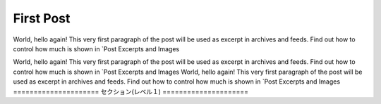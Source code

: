 .. post:: Mar 04, 2024
   :tags: atag
   :author: Bergamot

First Post
==========

World, hello again! This very first paragraph of the post will be used
as excerpt in archives and feeds. Find out how to control how much is shown
in `Post Excerpts and Images

World, hello again! This very first paragraph of the post will be used
as excerpt in archives and feeds. Find out how to control how much is shown
in `Post Excerpts and Images
World, hello again! This very first paragraph of the post will be used
as excerpt in archives and feeds. Find out how to control how much is shown
in `Post Excerpts and Images
=====================
セクション(レベル１)
=====================
